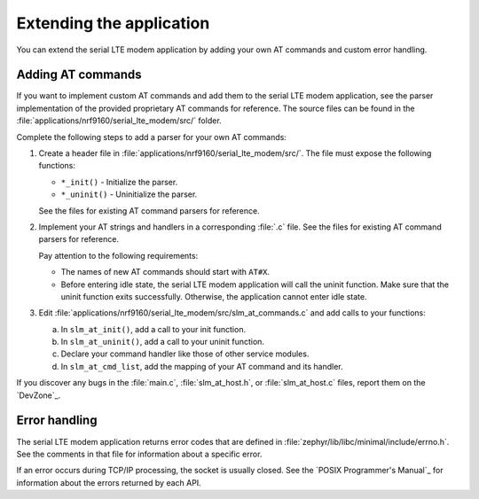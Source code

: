 .. _slm_extending:

Extending the application
#########################

You can extend the serial LTE modem application by adding your own AT commands and custom error handling.

Adding AT commands
******************

If you want to implement custom AT commands and add them to the serial LTE modem application, see the parser implementation of the provided proprietary AT commands for reference.
The source files can be found in the :file:`applications/nrf9160/serial_lte_modem/src/` folder.

Complete the following steps to add a parser for your own AT commands:

1. Create a header file in :file:`applications/nrf9160/serial_lte_modem/src/`.
   The file must expose the following functions:

   * ``*_init()`` - Initialize the parser.
   * ``*_uninit()`` - Uninitialize the parser.

   See the files for existing AT command parsers for reference.
#. Implement your AT strings and handlers in a corresponding :file:`.c` file.
   See the files for existing AT command parsers for reference.

   Pay attention to the following requirements:

   * The names of new AT commands should start with ``AT#X``.
   * Before entering idle state, the serial LTE modem application will call the uninit function.
     Make sure that the uninit function exits successfully.
     Otherwise, the application cannot enter idle state.
#. Edit :file:`applications/nrf9160/serial_lte_modem/src/slm_at_commands.c` and add calls to your functions:

   a. In ``slm_at_init()``, add a call to your init function.
   #. In ``slm_at_uninit()``, add a call to your uninit function.
   #. Declare your command handler like those of other service modules.
   #. In ``slm_at_cmd_list``, add the mapping of your AT command and its handler.

If you discover any bugs in the :file:`main.c`, :file:`slm_at_host.h`, or :file:`slm_at_host.c` files, report them on the `DevZone`_.

Error handling
**************

The serial LTE modem application returns error codes that are defined in :file:`zephyr/lib/libc/minimal/include/errno.h`.
See the comments in that file for information about a specific error.

If an error occurs during TCP/IP processing, the socket is usually closed.
See the `POSIX Programmer's Manual`_ for information about the errors returned by each API.
